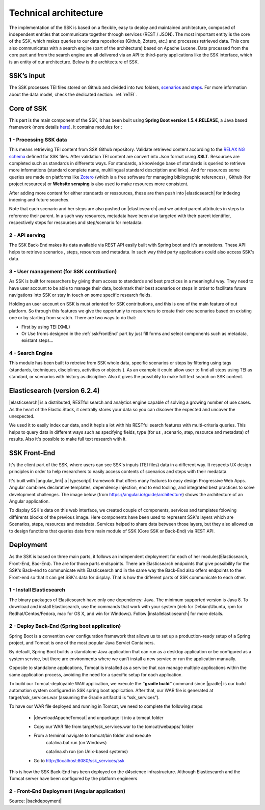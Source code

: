 ======================
Technical architecture
======================

The implementation of the SSK is based on a flexible, easy to deploy and
maintained architecture, composed of independent entities that
communicate together through services (REST / JSON). The most important
entity is the core of the SSK, which makes queries to our data
repositories (Github, Zotero, etc.) and processes retrieved data. This
core also communicates with a search engine (part of the architecture)
based on Apache Lucene. Data processed from the core part and from the
search engine are all delivered via an API to third-party applications
like the SSK interface, which is an entity of our architecture. Below is
the architecture of SSK.

|image0|


SSK’s input
~~~~~~~~~~~

The SSK processes TEI files stored on Github and divided into two folders,
`scenarios <https://github.com/ParthenosWP4/SSK/tree/master/scenarios>`_ and `steps <https://github.com/ParthenosWP4/SSK/tree/master/steps>`_.
For more information about the data model, check the dedicated section: :ref:`reTEI`.

Core of SSK
~~~~~~~~~~~

This part is the main component of the SSK, it has been built using
**Spring Boot version 1.5.4.RELEASE**, a Java based framework (more details `here <https://spring.io/blog/2017/06/08/spring-boot-1-5-4-available-now>`_).
It contains modules for :

1 - Processing SSK data
^^^^^^^^^^^^^^^^^^^^^^^

This means retrieving TEI content from SSK Github repository. Validate
retrieved content according to the `RELAX NG schema <https://github.com/ParthenosWP4/SSK/blob/master/spec/TEI_SSK_ODD.rng>`__ defined for SSK
files. After validation TEI content are convert into Json format using
**XSLT**.  Resources are completed such as standards in differents ways. For standards, a knowledge base of standards is queried to retrieve more informations (standard complete name, multilingual
standard description and links). And for resources 
some queries are made on platforms like `Zotero <https://www.zotero.org/>`_ (which is a free
software for managing bibliographic references) , Github (for project
resources) or  **Website scraping** is also used to make resources more consistent.

After adding more content for either standards or ressources, these are then push into 
|elasticsearch| for indexing indexing and future searches. 

Note that each scenario and her steps are also pushed on |elasticsearch| and we added parent attributes in steps to reference their  parent. In a such way resources, metadata have been also targeted with their parent identifier, respectively steps for ressources and  step/scenario for metadata.


2 - API serving
^^^^^^^^^^^^^^^

The SSK Back-End makes its data available via REST API easily built with Spring boot and it's annotations. These API  helps to retrieve scenarios , steps, resources and metadata. In such way third party applications could also access SSK's data. 

3 - User management (for SSK contribution)
^^^^^^^^^^^^^^^^^^^^^^^^^^^^^^^^^^^^^^^^^^

As SSK is built for researchers by giving them access to standards and best practices in a meaningful way. They need to have user account to be able to manage their data,  bookmark their best scenarios or steps in order to facilitate future navigations into SSK or stay in touch on some specific research fields. 

Holding an user account on SSK is must oriented for SSK contributions, and this is one of  the main feature of out platform. So through this features we give the opportuniy to researchers to create their one scenarios based on existing one or by starting from scratch. There are two  ways to do that:

- First by using TEI (XML)  
- Or Use froms designed in the :ref:`sskFrontEnd` part by just fill forms and select components such as metadata, existant steps...

4 - Search Engine
^^^^^^^^^^^^^^^^^
This module has been built to retreive from SSK whole data,  specific scenarios or steps by filtering using tags (standards, techniques, disciplines, activities  or objects ). As an example it could  allow user to  find all steps using TEI as standard, or scenarios with history as discipline.  Also it gives the possiblity to make full text search on SSK content. 


Elasticsearch (version 6.2.4)
~~~~~~~~~~~~~~~~~~~~~~~~~~~~~
|elasticsearch| is a distributed, RESTful search and analytics engine capable of solving a growing number of use cases. As the heart of the Elastic Stack, it centrally stores your data so you can discover the expected and uncover the unexpected. 

We used it to easily index our data, and it hepls a lot with his RESTful search features with multi-criteria queries. This helps to query data in different ways such as specifying  fields,  type (for us , scenario, step, resource and metadata) of results. Also it's possible to make full text research with it.


.. _sskFrontEnd:

SSK Front-End
~~~~~~~~~~~~~~
It's the client part of the SSK, where users can see  SSK's inputs (TEI files)  data in a different way. It  respects UX design principles in order to help researchers to easily access  contents of scenarios  and steps with their medatata.

It's built with |angular_link| a |typescript| framework that offers many features to easy design Progressive Web Apps. Angular combines declarative templates, dependency injection, end to end tooling, and integrated best practices to solve development challenges. The image below (from https://angular.io/guide/architecture) shows the architecture of an Angular application. 

|image1|

To display SSK's data on this web interface, we created couple of components, services  and templates folowing différents blocks of the previous image. Here components have been used to represent SSK's layers  which are Scenarios, steps, resources and metadata. Services helped to share data between those layers, but they also allowed us to design functions that queries  data from  main  module of SSK (Core SSK or Back-End) via  REST API.


Deployment
~~~~~~~~~~

As the SSK is based on three main parts, it follows an independent deployment for each of her modules(Elasticsearch, Front-End, Bac-End). The are for those parts endspoints. There are  Elasticsearch endpoints that  give  possibility  for  the SSK's Back-end to communicate with Elasticsearch and  in the same way the Back-End also offers endpoints to the Front-end so that it can get SSK's data for display. That is how the different parts of SSK communicate to each other.

1 - Install Elasticsearch
^^^^^^^^^^^^^^^^^^^^^^^^^

The binary packages of Elasticsearch have only one dependency: Java. The minimum supported version is Java 8. To download and install Elasticsearch, use the commands that work with your system (deb for Debian/Ubuntu, rpm for Redhat/Centos/Fedora, mac for OS X, and win for Windows). Follow |installelasticsearch| for  more details.

2 - Deploy Back-End (Spring boot application)
^^^^^^^^^^^^^^^^^^^^^^^^^^^^^^^^^^^^^^^^^^^^^
Spring Boot is a convention over configuration framework that allows us to set up a production-ready setup of a Spring project, and Tomcat is one of the most popular Java Servlet Containers.

By default, Spring Boot builds a standalone Java application that can run as a desktop application or be configured as a system service, but there are environments where we can’t install a new service or run the application manually.

Opposite to standalone applications, Tomcat is installed as a service that can manage multiple applications within the same application process, avoiding the need for a specific setup for each application.

To build our Tomcat-deployable WAR application, we execute the **"gradle build"** command since |gradle| is our build automation system configured in SSK spring boot application. After that, our WAR file is generated at target/ssk_services.war (assuming the Gradle artifactId is “ssk_services”).

To have our WAR file deployed and running in Tomcat, we need to complete the following steps:

    - |downloadApacheTomcat| and unpackage it into a tomcat folder
    - Copy our WAR file from target/ssk_services.war to the tomcat/webapps/ folder
    - From a terminal navigate to tomcat/bin folder and execute
        	catalina.bat run (on Windows)

        	catalina.sh run (on Unix-based systems)
    - Go to http://localhost:8080/ssk_services/ssk

This is how the SSK Back-End has been deployed on the d4science infrastructure. Although Elasticsearch and the Tomcat server have been configured by the platform engineers


2 - Front-End Deployment (Angular application)
^^^^^^^^^^^^^^^^^^^^^^^^^^^^^^^^^^^^^^^^^^^^^^


Source: |backdepoyment|


.. |image0| image:: img/techArch.png
   :width: 6.27083in
   :height: 3.34722in

.. |image1| image:: img/overview2.png
   :width: 6.27083in
   :height: 3.34722in

.. |downloadApacheTomcat| raw:: html

   <a href="https://www.elastic.co/products/elasticsearch" target="_blank">Download Apache Tomcat</a>

.. |elasticsearch| raw:: html

   <a href="https://www.elastic.co/products/elasticsearch" target="_blank">Elasticsearch</a>

.. |backdepoyment| raw:: html

   <a href="https://www.baeldung.com/spring-boot-war-tomcat-deploy" target="_blank">Deploy a Spring Boot WAR</a>

.. |gradle| raw:: html

   <a href="https://gradle.org/" target="_blank">Gradle</a>

.. |installelasticsearch| raw:: html

   <a href="https://www.elastic.co/guide/en/beats/libbeat/6.2/elasticsearch-installation.html" target="_blank">Install Elasticsearch</a>

.. |angular_link| raw:: html

   <a href="https://angular.io/" target="_blank">Angular 5.2.11</a>

.. |typescript| raw:: html

	<a href="https://www.typescriptlang.org/" target="_blank">Typescript 2.9.2</a>
